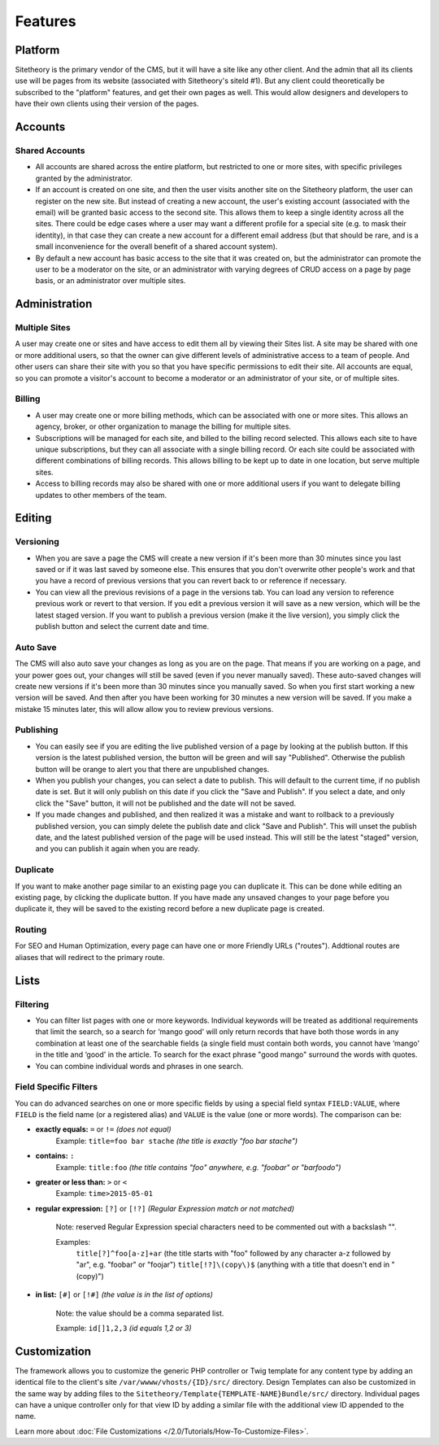 ########
Features
########


********
Platform
********

Sitetheory is the primary vendor of the CMS, but it will have a site like any other client. And the admin that all its clients use will be pages from its website (associated with Sitetheory's siteId #1). But any client could theoretically be subscribed to the "platform" features, and get their own pages as well. This would allow designers and developers to have their own clients using their version of the pages.

********
Accounts
********

Shared Accounts
===============

- All accounts are shared across the entire platform, but restricted to one or more sites, with specific privileges granted by the administrator. 
- If an account is created on one site, and then the user visits another site on the Sitetheory platform, the user can register on the new site. But instead of creating a new account, the user's existing account (associated with the email) will be granted basic access to the second site. This allows them to keep a single identity across all the sites. There could be edge cases where a user may want a different profile for a special site (e.g. to mask their identity), in that case they can create a new account for a different email address (but that should be rare, and is a small inconvenience for the overall benefit of a shared account system).
- By default a new account has basic access to the site that it was created on, but the administrator can promote the user to be a moderator on the site, or an administrator with varying degrees of CRUD access on a page by page basis, or an administrator over multiple sites.


**************
Administration
**************

Multiple Sites
==============

A user may create one or sites and have access to edit them all by viewing their Sites list. A site may be shared with one or more additional users, so that the owner can give different levels of administrative access to a team of people. And other users can share their site with you so that you have specific permissions to edit their site. All accounts are equal, so you can promote a visitor's account to become a moderator or an administrator of your site, or of multiple sites.

Billing
=======

- A user may create one or more billing methods, which can be associated with one or more sites. This allows an agency, broker, or other organization to manage the billing for multiple sites.

- Subscriptions will be managed for each site, and billed to the billing record selected. This allows each site to have unique subscriptions, but they can all associate with a single billing record. Or each site could be associated with different combinations of billing records. This allows billing to be kept up to date in one location, but serve multiple sites.

- Access to billing records may also be shared with one or more additional users if you want to delegate billing updates to other members of the team.


*******
Editing
*******

Versioning
==========

- When you are save a page the CMS will create a new version if it's been more than 30 minutes since you last saved or if it was last saved by someone else. This ensures that you don't overwrite other people's work and that you have a record of previous versions that you can revert back to or reference if necessary.

- You can view all the previous revisions of a page in the versions tab. You can load any version to reference previous work or revert to that version. If you edit a previous version it will save as a new version, which will be the latest staged version. If you want to publish a previous version (make it the live version), you simply click the publish button and select the current date and time.

Auto Save
=========

The CMS will also auto save your changes as long as you are on the page. That means if you are working on a page, and your power goes out, your changes will still be saved (even if you never manually saved). These auto-saved changes will create new versions if it's been more than 30 minutes since you manually saved. So when you first start working a new version will be saved. And then after you have been working for 30 minutes a new version will be saved. If you make a mistake 15 minutes later, this will allow allow you to review previous versions.

Publishing
==========

- You can easily see if you are editing the live published version of a page by looking at the publish button. If this version is the latest published version, the button will be green and will say "Published". Otherwise the publish button will be orange to alert you that there are unpublished changes. 
- When you publish your changes, you can select a date to publish. This will default to the current time, if no publish date is set. But it will only publish on this date if you click the "Save and Publish". If you select a date, and only click the "Save" button, it will not be published and the date will not be saved.
- If you made changes and published, and then realized it was a mistake and want to rollback to a previously published version, you can simply delete the publish date and click "Save and Publish". This will unset the publish date, and the latest published version of the page will be used instead. This will still be the latest "staged" version, and you can publish it again when you are ready.

Duplicate
=========

If you want to make another page similar to an existing page you can duplicate it. This can be done while editing an existing page, by clicking the duplicate button. If you have made any unsaved changes to your page before you duplicate it, they will be saved to the existing record before a new duplicate page is created.

Routing
=======
For SEO and Human Optimization, every page can have one or more Friendly URLs ("routes"). Addtional routes are aliases that will redirect to the primary route.


*****
Lists
*****

Filtering
=========

- You can filter list pages with one or more keywords. Individual keywords will be treated as additional requirements that limit the search, so a search for ‘mango good' will only return records that have both those words in any combination at least one of the searchable fields (a single field must contain both words, you cannot have ‘mango' in the title and ‘good' in the article. To search for the exact phrase "good mango" surround the words with quotes.
- You can combine individual words and phrases in one search.

Field Specific Filters
======================

You can do advanced searches on one or more specific fields by using a special field syntax ``FIELD:VALUE``, where ``FIELD`` is the field name (or a registered alias) and ``VALUE`` is the value (one or more words). The comparison can be:


- **exactly equals:** ``=`` or ``!=`` *(does not equal)*
    Example: ``title=foo bar stache`` *(the title is exactly "foo bar stache")*

- **contains:** ``:``
    Example: ``title:foo`` *(the title contains "foo" anywhere, e.g. "foobar" or "barfoodo")*

- **greater or less than:** ``>`` or ``<``
    Example: ``time>2015-05-01``

- **regular expression:** ``[?]`` or ``[!?]`` *(Regular Expression match or not matched)*

    Note: reserved Regular Expression special characters need to be commented out with a backslash "\".

    Examples:
        ``title[?]^foo[a-z]+ar`` (the title starts with "foo" followed by any character a-z followed by "ar", e.g. "foobar" or "foojar")
        ``title[!?]\(copy\)$`` (anything with a title that doesn't end in "(copy)")

- **in list:** ``[#]`` or ``[!#]`` *(the value is in the list of options)*

    Note: the value should be a comma separated list.

    Example: ``id[]1,2,3`` *(id equals 1,2 or 3)*


*************
Customization
*************

The framework allows you to customize the generic PHP controller or Twig template for any content type by adding an identical file to the client's site ``/var/wwww/vhosts/{ID}/src/`` directory. Design Templates can also be customized in the same way by adding files to the ``Sitetheory/Template{TEMPLATE-NAME}Bundle/src/`` directory. Individual pages can have a unique controller only for that view ID by adding a similar file with the additional view ID appended to the name.

Learn more about :doc:`File Customizations </2.0/Tutorials/How-To-Customize-Files>`.

